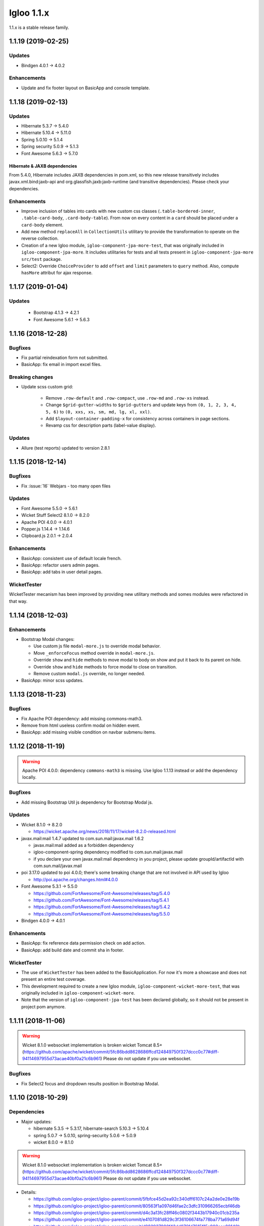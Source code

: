 ###########
Igloo 1.1.x
###########

1.1.x is a stable release family.

.. _v1.1.19:

1.1.19 (2019-02-25)
####################################

Updates
*******

* Bindgen 4.0.1 -> 4.0.2

Enhancements
************

* Update and fix footer layout on BasicApp and console template.

.. _v1.1.18:

1.1.18 (2019-02-13)
####################################

Updates
*******

* Hibernate 5.3.7 -> 5.4.0
* Hibernate 5.10.4 -> 5.11.0
* Spring 5.0.10 -> 5.1.4
* Spring security 5.0.9 -> 5.1.3
* Font Awesome 5.6.3 -> 5.7.0

Hibernate & JAXB dependencies
-----------------------------

From 5.4.0, Hibernate includes JAXB dependencies in pom.xml, so this new release
transitively includes javax.xml.bind:jaxb-api and org.glassfish.jaxb:jaxb-runtime
(and transitive dependencies). Please check your dependencies.

Enhancements
************

* Improve inclusion of tables into cards with new custom css classes (``.table-bordered-inner``, ``.table-card-body``, ``.card-body-table``).
  From now on every content in a ``card`` should be placed under a ``card-body`` element.
* Add new method ``replaceAll`` in ``CollectionUtils`` utilitary to provide the transformation to operate on the reverse collection.
* Creation of a new Igloo module, ``igloo-component-jpa-more-test``, that was originally included in ``igloo-component-jpa-more``. It includes utilitaries for tests
  and all tests present in ``igloo-component-jpa-more`` ``src/test`` package.
* Select2: Override ``ChoiceProvider`` to add ``offset`` and ``limit`` parameters to ``query`` method.
  Also, compute ``hasMore`` attribut for ajax response.

.. _v1.1.17:

1.1.17 (2019-01-04)
###################

Updates
*******

 * Bootstrap 4.1.3 -> 4.2.1
 * Font Awesome 5.6.1 -> 5.6.3

.. _v1.1.16:

1.1.16 (2018-12-28)
###################

Bugfixes
********

* Fix partial reindexation form not submitted.
* BasicApp: fix email in import excel files.

Breaking changes
****************

* Update scss custom grid:

   * Remove ``.row-default`` and ``.row-compact``, use ``.row-md`` and ``.row-xs`` instead.
   * Change ``$grid-gutter-widths`` to ``$grid-gutters`` and update keys from ``(0, 1, 2, 3, 4, 5, 6)`` to ``(0, xxs, xs, sm, md, lg, xl, xxl)``.
   * Add ``$layout-container-padding-x`` for consistency across containers in page sections.
   * Revamp css for description parts (label-value display).

Updates
*******

* Allure (test reports) updated to version 2.8.1

.. _v1.1.15:

1.1.15 (2018-12-14)
###################

Bugfixes
********

* Fix :issue:`16` Webjars - too many open files

Updates
*******

* Font Awesome 5.5.0 -> 5.6.1
* Wicket Stuff Select2 8.1.0 -> 8.2.0
* Apache POI 4.0.0 -> 4.0.1
* Popper.js 1.14.4 -> 1.14.6
* Clipboard.js 2.0.1 -> 2.0.4

Enhancements
************

* BasicApp: consistent use of default locale french.
* BasicApp: refactor users admin pages.
* BasicApp: add tabs in user detail pages.

WicketTester
************

WicketTester mecanism has been improved by providing new utilitary methods and
somes modules were refactored in that way.

.. _v1.1.14:

1.1.14 (2018-12-03)
###################

Enhancements
************

* Bootstrap Modal changes:

  * Use custom js file ``modal-more.js`` to override modal behavior.
  * Move ``_enforceFocus`` method override in ``modal-more.js``.
  * Override ``show`` and ``hide`` methods to move modal to body on show
    and put it back to its parent on hide.
  * Override ``show`` and ``hide`` methods to force modal to close on
    transition.
  * Remove custom ``modal.js`` override, no longer needed.

* BasicApp: minor scss updates.

.. _v1.1.13:

1.1.13 (2018-11-23)
###################

Bugfixes
********

* Fix Apache POI dependency: add missing commons-math3.
* Remove from html useless confirm modal on hidden event.
* BasicApp: add missing visible condition on navbar submenu items.

.. _v1.1.12:

1.1.12 (2018-11-19)
###################

.. warning::
  Apache POI 4.0.0: dependency ``commons-math3`` is missing.
  Use Igloo 1.1.13 instead or add the dependency locally.

Bugfixes
********

* Add missing Bootstrap Util js dependency for Bootstrap Modal js.

Updates
*******

* Wicket 8.1.0 -> 8.2.0

  * https://wicket.apache.org/news/2018/11/17/wicket-8.2.0-released.html

* javax.mail:mail 1.4.7 updated to com.sun.mail:javax.mail 1.6.2

  * javax.mail:mail added as a forbidden dependency
  * igloo-component-spring dependency modified to com.sun.mail:javax.mail
  * if you declare your own javax.mail:mail dependency in you project, please
    update groupId/artifactId with com.sun.mail/javax.mail

* poi 3.17.0 updated to poi 4.0.0; there's some breaking change that are not
  involved in API used by Igloo

  * http://poi.apache.org/changes.html#4.0.0

* Font Awesome 5.3.1 -> 5.5.0

  * https://github.com/FortAwesome/Font-Awesome/releases/tag/5.4.0
  * https://github.com/FortAwesome/Font-Awesome/releases/tag/5.4.1
  * https://github.com/FortAwesome/Font-Awesome/releases/tag/5.4.2
  * https://github.com/FortAwesome/Font-Awesome/releases/tag/5.5.0

* Bindgen 4.0.0 -> 4.0.1

Enhancements
************

* BasicApp: fix reference data permission check on add action.
* BasicApp: add build date and commit sha in footer.

WicketTester
************

* The use of ``WicketTester`` has been added to the BasicApplication. For now it's
  more a showcase and does not present an entire test coverage.
* This development required to create a new Igloo module,
  ``igloo-component-wicket-more-test``, that was originally included in
  ``igloo-component-wicket-more``.
* Note that the version of ``igloo-component-jpa-test`` has been declared globally,
  so it should not be present in project pom anymore.

.. _v1.1.11:

1.1.11 (2018-11-06)
###################

.. warning::
  Wicket 8.1.0 websocket implementation is broken wicket Tomcat 8.5+
  (https://github.com/apache/wicket/commit/5fc86bdd8628686ffcd124849750f327dccc0c77#diff-94114697955d73acae40bf0a21c6b961)
  Please do not update if you use websocket.

Bugfixes
********

* Fix Select2 focus and dropdown results position in Bootstrap Modal.

.. _v1.1.10:

1.1.10 (2018-10-29)
###################

Dependencies
************

* Major updates:

  * hibernate 5.3.5 -> 5.3.17, hibernate-search 5.10.3 -> 5.10.4
  * spring 5.0.7 -> 5.0.10, spring-security 5.0.6 -> 5.0.9
  * wicket 8.0.0 -> 8.1.0

.. warning::
  Wicket 8.1.0 websocket implementation is broken wicket Tomcat 8.5+
  (https://github.com/apache/wicket/commit/5fc86bdd8628686ffcd124849750f327dccc0c77#diff-94114697955d73acae40bf0a21c6b961)
  Please do not update if you use websocket.

* Details:

  * https://github.com/igloo-project/igloo-parent/commit/5fbfce45d2ea92c340dff6107c24a2de0e28e19b
  * https://github.com/igloo-project/igloo-parent/commit/80563f1a097d46fae2c3dfc310966265ecbf46db
  * https://github.com/igloo-project/igloo-parent/commit/d4c3a13fc28ff46c0802f3443b17940c01cb235a
  * https://github.com/igloo-project/igloo-parent/commit/e4107081d829c3f36106674fa778ba771a69d94f
  * https://github.com/igloo-project/igloo-parent/commit/d082937880f43dd076fd7615f15a902aaa00140b

.. _v1.1.9:

1.1.9 (2018-10-29)
##################

Bugfixes
********

* Fix JQuery UI datepicker absolute top position.
* Fix condition on edit button for ``ReferenceData`` list pages.

Enhancements
************

* Move Wicket JavaScript and Select2 custom settings to
  ``CoreWicketApplication``.
* Add announcement feature into BasicApp.
* Update error pages (403, 404, 500, 503).

Breaking changes
****************

* ``DataTableBuilder``: rename method
  ``when(SerializablePredicate2<? super T> predicate)`` to
  ``whenPredicate(SerializablePredicate2<? super T> predicate)``.


.. _v1.1.8:

1.1.8 (2018-10-11)
##################

Bugfixes
********

* Fix conflict between Bootstrap 4 tooltip and JQuery UI widget tooltip.

Breaking changes
****************

* Override JQuery UI js ressource from WiQuery to remove widget tooltip.

.. _v1.1.7:

1.1.7 (2018-10-10)
##################

Bugfixes
********

* Fix inline enclosure component handler in BS modal.
* Fix limit 0 case in QueryDSL and HS search query (return empty list).

Breaking changes
****************

* Custom Wicket tag ``wicket:enclosure-container`` is now deprecated and will be
  removed soon. Use Igloo component ``EnclosureContainer`` instead.

Enhancements
************

* added tests on rollback behavior in ``igloo-component-jpa-test``

.. _v1.1.6:

1.1.6 (2018-10-01)
##################

Bugfixes
********

* Select2: attach component to the Bootstrap modal.

Breaking changes
****************

* Fix Bootstrap variables override.

.. _v1.1.5:

1.1.5 (2018-09-24)
##################

Bugfixes
********

* Select2: prevent dropdown toggle (open) on clear (single + multiple).
* Select2: dispose tooltip on element clear (multiple).

Updates
*******

* Font Awesome 5.3.1.

Enhancements
************

* Add build informations (date, commit sha, etc.).
* Consistency in use of Wicket ``Session.get()``.
* Remove useless icon on cancel buttons.
* BasicApp: Fix custom BS checkbox position.
* BasicApp: Improve alignment on page title and back to btn.
* BasicApp: Minor change on style (nav and pagination background colors).
* BasicApp: Remove useless link to user detail page.

.. _v1.1.4:

1.1.4 (2018-09-16)
##################

Bugfixes
********

* :issue:`18` - fix grouping/splitting behavior when sending a notification to
  multiple recipients.
* :issue:`17` - use an explicit setting ``notification.mail.sender.behavior``
  to control what is done when sender is not explictly set when a mail is sent.
  Get rid of an extraneous INFO message on PropertyServiceImpl when
  ``notification.mail.sender`` is empty.

Breaking changes
****************

If you use a not-empty value for ``notification.mail.sender``, you need to
add to your configuration
``notification.mail.sender.behavior=FALLBACK_TO_CONFIGURATION``.

.. _v1.1.3:

1.1.3 (2018-09-12)
##################

Bugfixes
********

* Fix off-request wicket generation (scheduler, async tasks). The issue broke
  all wicket-based API used outside of an HTTP request.
* Fix a problematic dependency declaration on igloo-dependency-hibernate-search
  that triggers (wrongly) SNAPSHOT detection by jgitflow plugin.

.. _v1.1.2:

1.1.2 (2018-09-06)
##################

Enhancements
************

This changes are backward-compatible.

* added JNDI's database support (:ref:`jndi`)
* added ``igloo.config`` and ``igloo.log4j`` configuration overrides
  (:ref:`config.bootstrap`)
* drop some useless WARN messages
* AuthenticationManager now uses Spring to search AuthenticationProvider
  (instead of a static configuration).

Bugfixes
********

* fix logger's configuration overriding (higher precedence for last files).

Misc
****

* update developers' information (pom.xml)

.. _v1.1.1:

1.1.1 (2018-09-03)
##################

Enhancements
************

* [4747e20056678ae7300272a6bf9dd39d38ba7b9a] added !default on some styles
* [713cc732fce44c5b26e3cf9e46abf5aebcacb9c3] update some data for Excel-based
  initialization
* [c28ed4fccd9a25481123da2db48d34d54c031a98] basic-application: use raw
  bootstrap grid styling instead of custom styles
* [df3bcdb1f215e7005efba0fefcde751064bddb0b] prepare bootstrap-override
  resources to ease fix and workaround integration in Igloo on external styling
  resources (bootstrap, ...).

Bugfixes
********

* [e3007084ca90495cc4e8b9d875938f6d52c8a25c] workaround for bootstrap col-auto max width
* [ad0896a0ab4b28705e9bef122050bf330f557f9b] fix scroll to top (styles)

.. _v1.1.0:

1.1.0 (2018-08-20)
##################

Major rewrite of Igloo ; see Migrating to 1.1 guide.

.. _v1.0:

1.0
###

There is no 1.0 release.
